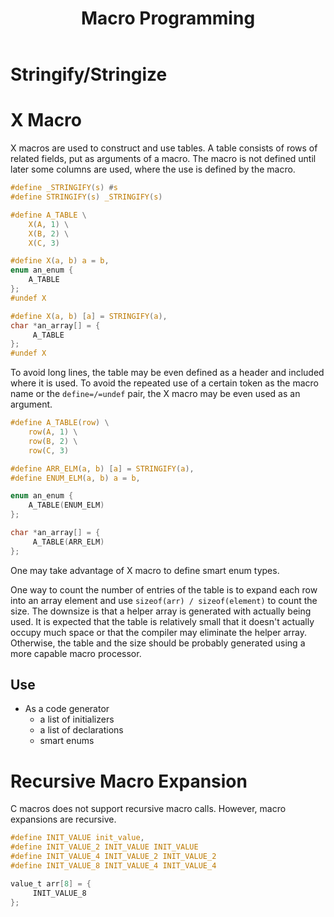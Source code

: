 #+title: Macro Programming

* Stringify/Stringize

* X Macro

X macros are used to construct and use tables. A table consists of rows of
related fields, put as arguments of a macro. The macro is not defined until
later some columns are used, where the use is defined by the macro.

#+begin_src c
#define _STRINGIFY(s) #s
#define STRINGIFY(s) _STRINGIFY(s)

#define A_TABLE \
    X(A, 1) \
    X(B, 2) \
    X(C, 3)

#define X(a, b) a = b,
enum an_enum {
    A_TABLE
};
#undef X

#define X(a, b) [a] = STRINGIFY(a),
char *an_array[] = {
     A_TABLE
};
#undef X
#+end_src

To avoid long lines, the table may be even defined as a header and included
where it is used.
To avoid the repeated use of a certain token as the macro
name or the =define=/=undef= pair, the X macro may be even used as an argument.

#+begin_src c
#define A_TABLE(row) \
    row(A, 1) \
    row(B, 2) \
    row(C, 3)

#define ARR_ELM(a, b) [a] = STRINGIFY(a),
#define ENUM_ELM(a, b) a = b,

enum an_enum {
    A_TABLE(ENUM_ELM)
};

char *an_array[] = {
     A_TABLE(ARR_ELM)
};
#+end_src

One may take advantage of X macro to define smart enum types.

One way to count the number of entries of the table is to expand each row into
an array element and use =sizeof(arr) / sizeof(element)= to count the size. The
downsize is that a helper array is generated with actually being used. It is
expected that the table is relatively small that it doesn't actually occupy much
space or that the compiler may eliminate the helper array. Otherwise, the table and
the size should be probably generated using a more capable macro processor.

** Use

- As a code generator
   + a list of initializers
   + a list of declarations
   + smart enums

* Recursive Macro Expansion

C macros does not support recursive macro calls. However, macro expansions are recursive.

#+begin_src c
#define INIT_VALUE init_value,
#define INIT_VALUE_2 INIT_VALUE INIT_VALUE
#define INIT_VALUE_4 INIT_VALUE_2 INIT_VALUE_2
#define INIT_VALUE_8 INIT_VALUE_4 INIT_VALUE_4

value_t arr[8] = {
     INIT_VALUE_8
};
#+end_src
